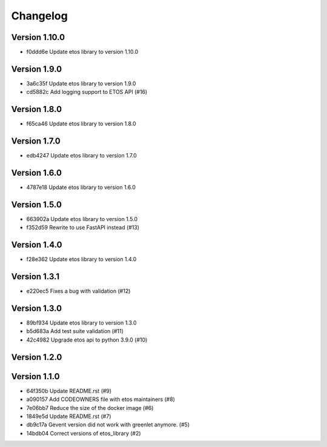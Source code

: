 =========
Changelog
=========

Version 1.10.0
--------------

- f0ddd6e Update etos library to version 1.10.0

Version 1.9.0
-------------

- 3a6c35f Update etos library to version 1.9.0
- cd5882c Add logging support to ETOS API (#16)

Version 1.8.0
-------------

- f65ca46 Update etos library to version 1.8.0

Version 1.7.0
-------------

- edb4247 Update etos library to version 1.7.0

Version 1.6.0
-------------

- 4787e18 Update etos library to version 1.6.0

Version 1.5.0
-------------

- 663902a Update etos library to version 1.5.0
- f352d59 Rewrite to use FastAPI instead (#13)

Version 1.4.0
-------------

- f28e362 Update etos library to version 1.4.0

Version 1.3.1
-------------

- e220ec5 Fixes a bug with validation (#12)

Version 1.3.0
-------------

- 89bf934 Update etos library to version 1.3.0
- b5d683a Add test suite validation (#11)
- 42c4982 Upgrade etos api to python 3.9.0 (#10)

Version 1.2.0
-------------


Version 1.1.0
-------------

- 64f350b Update README.rst (#9)
- a090157 Add CODEOWNERS file with etos maintainers (#8)
- 7e06bb7 Reduce the size of the docker image (#6)
- 1849e5d Update README.rst (#7)
- db9c17a Gevent version did not work with greenlet anymore. (#5)
- 14bdb04 Correct versions of etos_library (#2)
